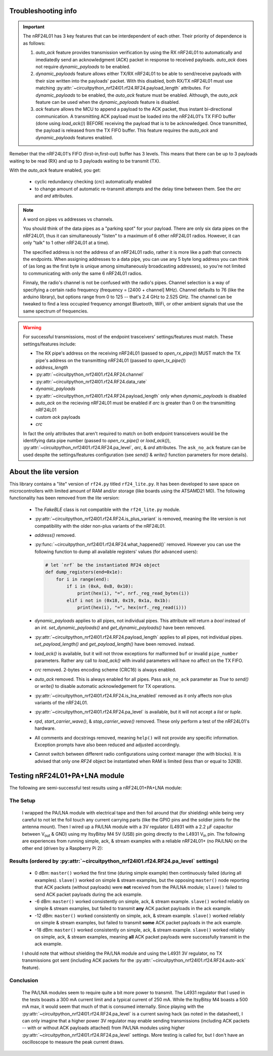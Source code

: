 
Troubleshooting info
====================

.. important:: The nRF24L01 has 3 key features that can be interdependent of each other. Their
    priority of dependence is as follows:

    1. `auto_ack` feature provides transmission verification by using the RX nRF24L01 to
       automatically and imediatedly send an acknowledgment (ACK) packet in response to
       received payloads. `auto_ack` does not require `dynamic_payloads` to be enabled.
    2. `dynamic_payloads` feature allows either TX/RX nRF24L01 to be able to send/receive
       payloads with their size written into the payloads' packet. With this disabled, both
       RX/TX nRF24L01 must use matching
       :py:attr:`~circuitpython_nrf24l01.rf24.RF24.payload_length` attributes. For
       `dynamic_payloads` to be enabled, the `auto_ack` feature must be enabled. Although,
       the `auto_ack` feature can be used when the `dynamic_payloads` feature is disabled.
    3. `ack` feature allows the MCU to append a payload to the ACK packet, thus instant
       bi-directional communication. A transmitting ACK payload must be loaded into the
       nRF24L01's TX FIFO buffer (done using `load_ack()`) BEFORE receiving the payload that
       is to be acknowledged. Once transmitted, the payload is released from the TX FIFO
       buffer. This feature requires the `auto_ack` and `dynamic_payloads` features enabled.

Remeber that the nRF24L01's FIFO (first-in,first-out) buffer has 3 levels. This means that
there can be up to 3 payloads waiting to be read (RX) and up to 3 payloads waiting to be
transmit (TX).

With the `auto_ack` feature enabled, you get:

    * cyclic redundancy checking (`crc`) automatically enabled
    * to change amount of automatic re-transmit attempts and the delay time between them.
      See the `arc` and `ard` attributes.

.. note:: A word on pipes vs addresses vs channels.

    You should think of the data pipes as a "parking spot" for your payload. There are only six
    data pipes on the nRF24L01, thus it can simultaneously "listen" to a maximum of 6 other
    nRF24L01 radios. However, it can only "talk" to 1 other nRF24L01 at a time).

    The specified address is not the address of an nRF24L01 radio, rather it is more like a
    path that connects the endpoints. When assigning addresses to a data pipe, you can use any
    5 byte long address you can think of (as long as the first byte is unique among
    simultaneously broadcasting addresses), so you're not limited to communicating with only
    the same 6 nRF24L01 radios.

    Finnaly, the radio's channel is not be confused with the radio's pipes. Channel selection
    is a way of specifying a certain radio frequency (frequency = [2400 + channel] MHz).
    Channel defaults to 76 (like the arduino library), but options range from 0 to 125 --
    that's 2.4 GHz to 2.525 GHz. The channel can be tweaked to find a less occupied frequency
    amongst Bluetooth, WiFi, or other ambient signals that use the same spectrum of
    frequencies.

.. warning::
    For successful transmissions, most of the endpoint trasceivers' settings/features must
    match. These settings/features include:

    * The RX pipe's address on the receiving nRF24L01 (passed to `open_rx_pipe()`) MUST match
      the TX pipe's address on the transmitting nRF24L01 (passed to `open_tx_pipe()`)
    * `address_length`
    * :py:attr:`~circuitpython_nrf24l01.rf24.RF24.channel`
    * :py:attr:`~circuitpython_nrf24l01.rf24.RF24.data_rate`
    * `dynamic_payloads`
    * :py:attr:`~circuitpython_nrf24l01.rf24.RF24.payload_length` only when `dynamic_payloads`
      is disabled
    * `auto_ack` on the recieving nRF24L01 must be enabled if `arc` is greater than 0 on the
      transmitting nRF24L01
    * custom `ack` payloads
    * `crc`

    In fact the only attributes that aren't required to match on both endpoint transceivers
    would be the identifying data pipe number (passed to `open_rx_pipe()` or `load_ack()`),
    :py:attr:`~circuitpython_nrf24l01.rf24.RF24.pa_level`, `arc`, & `ard` attributes. The
    ``ask_no_ack`` feature can be used despite the settings/features configuration (see
    `send()` & `write()` function parameters for more details).

About the lite version
======================

.. versionadded:: 1.2.0

This library contains a "lite" version of ``rf24.py`` titled ``rf24_lite.py``. It has been
developed to save space on microcontrollers with limited amount of RAM and/or storage (like
boards using the ATSAMD21 M0). The following functionality has been removed from the lite
version:

    * The `FakeBLE` class is not compatible with the ``rf24_lite.py`` module.
    * :py:attr:`~circuitpython_nrf24l01.rf24.RF24.is_plus_variant` is removed, meaning the
      lite version is not compatibility with the older non-plus variants of the nRF24L01.
    * `address()` removed.
    * :py:func:`~circuitpython_nrf24l01.rf24.RF24.what_happened()` removed. However you can
      use the following function to dump all available registers' values (for advanced users):

      .. code-block:: python

          # let `nrf` be the instantiated RF24 object
          def dump_registers(end=0x1e):
              for i in range(end):
                  if i in (0xA, 0xB, 0x10):
                      print(hex(i), "=", nrf._reg_read_bytes(i))
                  elif i not in (0x18, 0x19, 0x1a, 0x1b):
                      print(hex(i), "=", hex(nrf._reg_read(i)))
    * `dynamic_payloads` applies to all pipes, not individual pipes. This attribute will return
      a `bool` instead of an `int`. `set_dynamic_payloads()` and `get_dynamic_payloads()` have been removed.
    * :py:attr:`~circuitpython_nrf24l01.rf24.RF24.payload_length` applies to all pipes, not
      individual pipes. `set_payload_length()` and `get_payload_length()` have been removed.
      instead.
    * `load_ack()` is available, but it will not throw exceptions for malformed ``buf`` or
      invalid ``pipe_number`` parameters. Rather any call to `load_ack()` with invalid
      parameters will have no affect on the TX FIFO.
    * `crc` removed. 2-bytes encoding scheme (CRC16) is always enabled.
    * `auto_ack` removed. This is always enabled for all pipes. Pass ``ask_no_ack`` parameter
      as `True` to `send()` or `write()` to disable automatic acknowledgement for TX
      operations.
    * :py:attr:`~circuitpython_nrf24l01.rf24.RF24.is_lna_enabled` removed as it only affects
      non-plus variants of the nRF24L01.
    * :py:attr:`~circuitpython_nrf24l01.rf24.RF24.pa_level` is available, but it will not
      accept a `list` or `tuple`.
    * `rpd`, `start_carrier_wave()`, & `stop_carrier_wave()` removed. These only perform a
      test of the nRF24L01's hardware.
    * All comments and docstrings removed, meaning ``help()`` will not provide any specific
      information. Exception prompts have also been reduced and adjusted accordingly.
    * Cannot switch between different radio configurations using context manager (the `with`
      blocks). It is advised that only one `RF24` object be instantiated when RAM is limited
      (less than or equal to 32KB).


Testing nRF24L01+PA+LNA module
=================================

The following are semi-successful test results using a nRF24L01+PA+LNA module:

The Setup
*********************************

    I wrapped the PA/LNA module with electrical tape and then foil around that (for shielding)
    while being very careful to not let the foil touch any current carrying parts (like the GPIO pins and the soldier joints for the antenna mount). Then I wired up a PA/LNA module with a 3V
    regulator (L4931 with a 2.2 µF capacitor between V\ :sub:`out` & GND) using my ItsyBitsy M4
    5V (USB) pin going directly to the L4931 V\ :sub:`in` pin. The following are experiences from
    running simple, ack, & stream examples with a reliable nRF24L01+ (no PA/LNA) on the other end (driven by a Raspberry Pi 2):

Results (ordered by :py:attr:`~circuitpython_nrf24l01.rf24.RF24.pa_level` settings)
***********************************************************************************

    * 0 dBm: ``master()`` worked the first time (during simple example) then continuously failed
      (during all examples). ``slave()`` worked on simple & stream examples, but the opposing
      ``master()`` node reporting that ACK packets (without payloads) were **not** received from
      the PA/LNA module; ``slave()`` failed to send ACK packet payloads during the ack example.
    * -6 dBm: ``master()`` worked consistently on simple, ack, & stream example. ``slave()`` worked
      reliably on simple & stream examples, but failed to transmit **any** ACK packet payloads in
      the ack example.
    * -12 dBm: ``master()`` worked consistently on simple, ack, & stream example. ``slave()``
      worked reliably on simple & stream examples, but failed to transmit **some** ACK packet
      payloads in the ack example.
    * -18 dBm: ``master()`` worked consistently on simple, ack, & stream example. ``slave()``
      worked reliably on simple, ack, & stream examples, meaning **all** ACK packet payloads were
      successfully transmit in the ack example.

    I should note that without shielding the PA/LNA module and using the L4931 3V regulator,
    no TX transmissions got sent (including ACK packets for the
    :py:attr:`~circuitpython_nrf24l01.rf24.RF24.auto-ack` feature).

Conclusion
*********************************

    The PA/LNA modules seem to require quite a bit more power to transmit. The L4931 regulator
    that I used in the tests boasts a 300 mA current limit and a typical current of 250 mA.
    While the ItsyBitsy M4 boasts a 500 mA max, it would seem that much of that is consumed
    internally. Since playing with the :py:attr:`~circuitpython_nrf24l01.rf24.RF24.pa_level`
    is a current saving hack (as noted in the datasheet), I can only imagine that a higher power
    3V regulator may enable sending transmissions (including ACK packets -- with or without ACK
    payloads attached) from PA/LNA modules using higher
    :py:attr:`~circuitpython_nrf24l01.rf24.RF24.pa_level` settings. More testing is called for,
    but I don't have an oscilloscope to measure the peak current draws.
